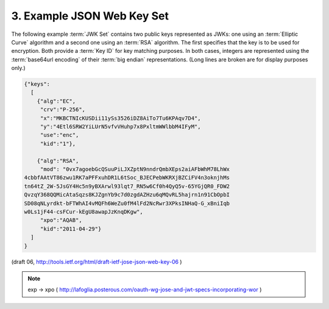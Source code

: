 3. Example JSON Web Key Set
================================

The following example :term:`JWK Set` contains two public keys represented as
JWKs: one using an :term:`Elliptic Curve` algorithm and a second one using an
:term:`RSA` algorithm.  The first specifies that the key is to be used for
encryption.  Both provide a :term:`Key ID` for key matching purposes.  In
both cases, integers are represented using the :term:`base64url encoding` of
their :term:`big endian` representations.  (Long lines are broken are for
display purposes only.)

.. code-block:: javascript

     {"keys":
       [
         {"alg":"EC",
          "crv":"P-256",
          "x":"MKBCTNIcKUSDii11ySs3526iDZ8AiTo7Tu6KPAqv7D4",
          "y":"4Etl6SRW2YiLUrN5vfvVHuhp7x8PxltmWWlbbM4IFyM",
          "use":"enc",
          "kid":"1"},

         {"alg":"RSA",
          "mod": "0vx7agoebGcQSuuPiLJXZptN9nndrQmbXEps2aiAFbWhM78LhWx
     4cbbfAAtVT86zwu1RK7aPFFxuhDR1L6tSoc_BJECPebWKRXjBZCiFV4n3oknjhMs
     tn64tZ_2W-5JsGY4Hc5n9yBXArwl93lqt7_RN5w6Cf0h4QyQ5v-65YGjQR0_FDW2
     QvzqY368QQMicAtaSqzs8KJZgnYb9c7d0zgdAZHzu6qMQvRL5hajrn1n91CbOpbI
     SD08qNLyrdkt-bFTWhAI4vMQFh6WeZu0fM4lFd2NcRwr3XPksINHaQ-G_xBniIqb
     w0Ls1jF44-csFCur-kEgU8awapJzKnqDKgw",
          "xpo":"AQAB",
          "kid":"2011-04-29"}
       ]
     }

(draft 06, http://tools.ietf.org/html/draft-ietf-jose-json-web-key-06 )

.. note::
    exp -> xpo ( http://lafoglia.posterous.com/oauth-wg-jose-and-jwt-specs-incorporating-wor )
